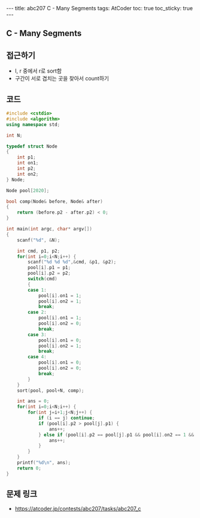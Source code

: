 #+HTML: ---
#+HTML: title: abc207 C - Many Segments
#+HTML: tags: AtCoder
#+HTML: toc: true
#+HTML: toc_sticky: true
#+HTML: ---
#+OPTIONS: ^:nil

** C - Many Segments

** 접근하기
- l, r 중에서 r로 sort함
- 구간이 서로 겹치는 곳을 찾아서 count하기

** 코드
#+BEGIN_SRC cpp
#include <cstdio>
#include <algorithm>
using namespace std;

int N;

typedef struct Node
{
    int p1;
    int on1;
    int p2;
    int on2;
} Node;

Node pool[2020];

bool comp(Node& before, Node& after)
{
    return (before.p2 - after.p2) < 0;
}

int main(int argc, char* argv[])
{
    scanf("%d", &N);

    int cmd, p1, p2;
    for(int i=0;i<N;i++) {
        scanf("%d %d %d",&cmd, &p1, &p2);
        pool[i].p1 = p1; 
        pool[i].p2 = p2; 
        switch(cmd)
        {
        case 1:
            pool[i].on1 = 1; 
            pool[i].on2 = 1; 
            break;
        case 2:
            pool[i].on1 = 1; 
            pool[i].on2 = 0; 
            break;
        case 3:
            pool[i].on1 = 0; 
            pool[i].on2 = 1; 
            break;
        case 4:
            pool[i].on1 = 0; 
            pool[i].on2 = 0; 
            break;
        }
    }
    sort(pool, pool+N, comp);
    
    int ans = 0;
    for(int i=0;i<N;i++) {
        for(int j=i+1;j<N;j++) {
            if (i == j) continue;
            if (pool[i].p2 > pool[j].p1) {
                ans++;
            } else if (pool[i].p2 == pool[j].p1 && pool[i].on2 == 1 && pool[j].on1 == 1) {
                ans++;
            }
        }
    }
    printf("%d\n", ans);
    return 0;
}
#+END_SRC

** 문제 링크
- https://atcoder.jp/contests/abc207/tasks/abc207_c
